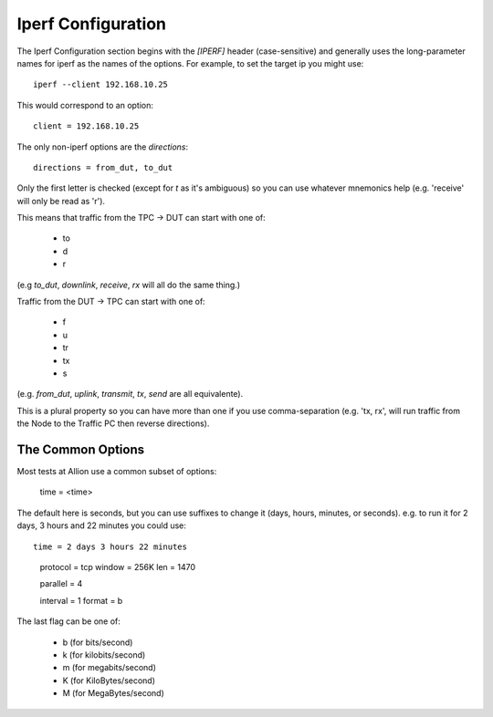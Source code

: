 Iperf Configuration
===================

The Iperf Configuration section begins with the `[IPERF]` header (case-sensitive) and generally uses the long-parameter names for iperf as the names of the options. For example, to set the target ip you might use::

   iperf --client 192.168.10.25

This would correspond to an option::

    client = 192.168.10.25

The only non-iperf options are the `directions`::

   directions = from_dut, to_dut

Only the first letter is checked (except for `t` as it's ambiguous) so you can use whatever mnemonics help (e.g. 'receive' will only be read as 'r').

This means that traffic from the TPC -> DUT can start with one of:

   * to
   * d
   * r  

(e.g `to_dut`, `downlink`, `receive`, `rx` will all do the same thing.)

Traffic from the DUT -> TPC can start with one of:

    * f
    * u
    * tr
    * tx
    * s  

(e.g. `from_dut`, `uplink`, `transmit`, `tx`, `send` are all equivalente).

This is a plural property so you can have more than one if you use comma-separation (e.g. 'tx, rx', will run traffic from the Node to the Traffic PC then reverse directions).

The Common Options
------------------

Most tests at Allion use a common subset of options:

..

   time = <time>

The default here is seconds, but you can use suffixes to change it (days, hours, minutes, or seconds). e.g. to run it for 2 days, 3 hours and 22 minutes you could use::

   time = 2 days 3 hours 22 minutes

..

   protocol = tcp
   window = 256K
   len = 1470

   parallel = 4

   interval = 1
   format = b

The last flag can be one of:

   * b (for bits/second)
   * k (for kilobits/second)
   * m (for megabits/second)
   * K (for KiloBytes/second)
   * M (for MegaBytes/second)
